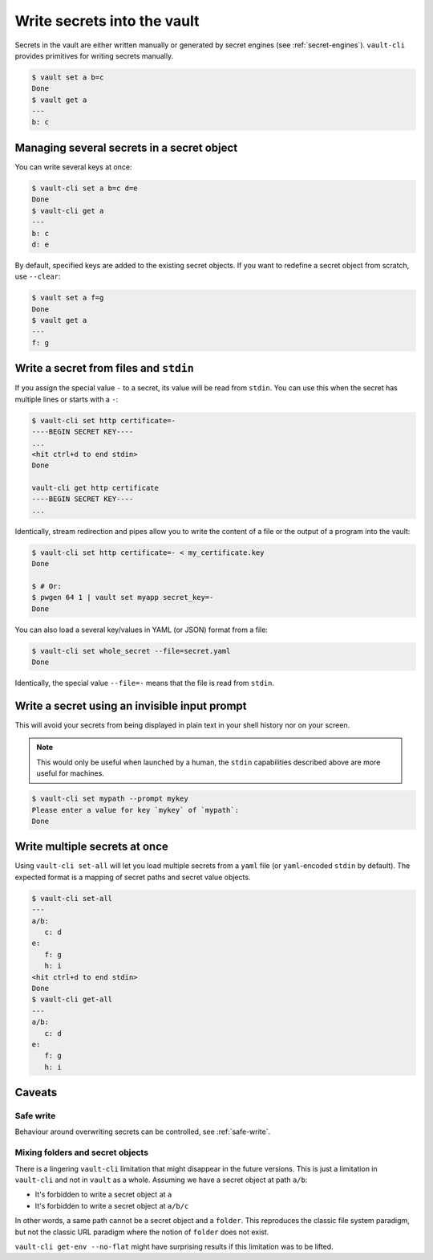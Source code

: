 Write secrets into the vault
============================

Secrets in the vault are either written manually or generated by secret engines (see
:ref:`secret-engines`). ``vault-cli`` provides primitives for writing secrets manually.

.. code:: console

   $ vault set a b=c
   Done
   $ vault get a
   ---
   b: c

Managing several secrets in a secret object
-------------------------------------------

You can write several keys at once:

.. code:: console

   $ vault-cli set a b=c d=e
   Done
   $ vault-cli get a
   ---
   b: c
   d: e

By default, specified keys are added to the existing secret objects. If you want
to redefine a secret object from scratch, use ``--clear``:

.. code:: console

   $ vault set a f=g
   Done
   $ vault get a
   ---
   f: g

Write a secret from files and ``stdin``
---------------------------------------

If you assign the special value ``-`` to a secret, its value will be read from
``stdin``. You can use this when the secret has multiple lines or starts with a ``-``:

.. code:: console

   $ vault-cli set http certificate=-
   ----BEGIN SECRET KEY----
   ...
   <hit ctrl+d to end stdin>
   Done

   vault-cli get http certificate
   ----BEGIN SECRET KEY----
   ...

Identically, stream redirection and pipes allow you to write the content of a file or
the output of a program into the vault:

.. code:: console

   $ vault-cli set http certificate=- < my_certificate.key
   Done

   $ # Or:
   $ pwgen 64 1 | vault set myapp secret_key=-
   Done

You can also load a several key/values in YAML (or JSON) format from a
file:

.. code:: console

   $ vault-cli set whole_secret --file=secret.yaml
   Done

Identically, the special value ``--file=-`` means that the file is read from
``stdin``.


Write a secret using an invisible input prompt
----------------------------------------------

This will avoid your secrets from being displayed in plain text in your shell
history nor on your screen.

.. note::

   This would only be useful when launched by a human, the ``stdin`` capabilities
   described above are more useful for machines.

.. code:: console

   $ vault-cli set mypath --prompt mykey
   Please enter a value for key `mykey` of `mypath`:
   Done


Write multiple secrets at once
------------------------------

Using ``vault-cli set-all`` will let you load multiple secrets from a ``yaml`` file
(or ``yaml``-encoded ``stdin`` by default). The expected format is a mapping
of secret paths and secret value objects.

.. code:: console

   $ vault-cli set-all
   ---
   a/b:
      c: d
   e:
      f: g
      h: i
   <hit ctrl+d to end stdin>
   Done
   $ vault-cli get-all
   ---
   a/b:
      c: d
   e:
      f: g
      h: i

Caveats
-------

Safe write
~~~~~~~~~~
Behaviour around overwriting secrets can be controlled, see :ref:`safe-write`.

Mixing folders and secret objects
~~~~~~~~~~~~~~~~~~~~~~~~~~~~~~~~~

There is a lingering ``vault-cli`` limitation that might disappear in the future
versions. This is just a limitation in ``vault-cli`` and not in ``vault`` as a whole.
Assuming we have a secret object at path ``a/b``:

- It's forbidden to write a secret object at ``a``
- It's forbidden to write a secret object at ``a/b/c``

In other words, a same path cannot be a secret object and a ``folder``. This reproduces
the classic file system paradigm, but not the classic URL paradigm where the notion of
``folder`` does not exist.

``vault-cli get-env --no-flat`` might have surprising results if this limitation was
to be lifted.
